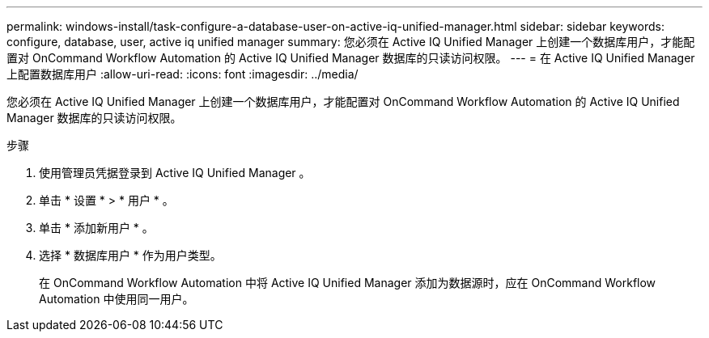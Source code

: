 ---
permalink: windows-install/task-configure-a-database-user-on-active-iq-unified-manager.html 
sidebar: sidebar 
keywords: configure, database, user, active iq unified manager 
summary: 您必须在 Active IQ Unified Manager 上创建一个数据库用户，才能配置对 OnCommand Workflow Automation 的 Active IQ Unified Manager 数据库的只读访问权限。 
---
= 在 Active IQ Unified Manager 上配置数据库用户
:allow-uri-read: 
:icons: font
:imagesdir: ../media/


[role="lead"]
您必须在 Active IQ Unified Manager 上创建一个数据库用户，才能配置对 OnCommand Workflow Automation 的 Active IQ Unified Manager 数据库的只读访问权限。

.步骤
. 使用管理员凭据登录到 Active IQ Unified Manager 。
. 单击 * 设置 * > * 用户 * 。
. 单击 * 添加新用户 * 。
. 选择 * 数据库用户 * 作为用户类型。
+
在 OnCommand Workflow Automation 中将 Active IQ Unified Manager 添加为数据源时，应在 OnCommand Workflow Automation 中使用同一用户。


